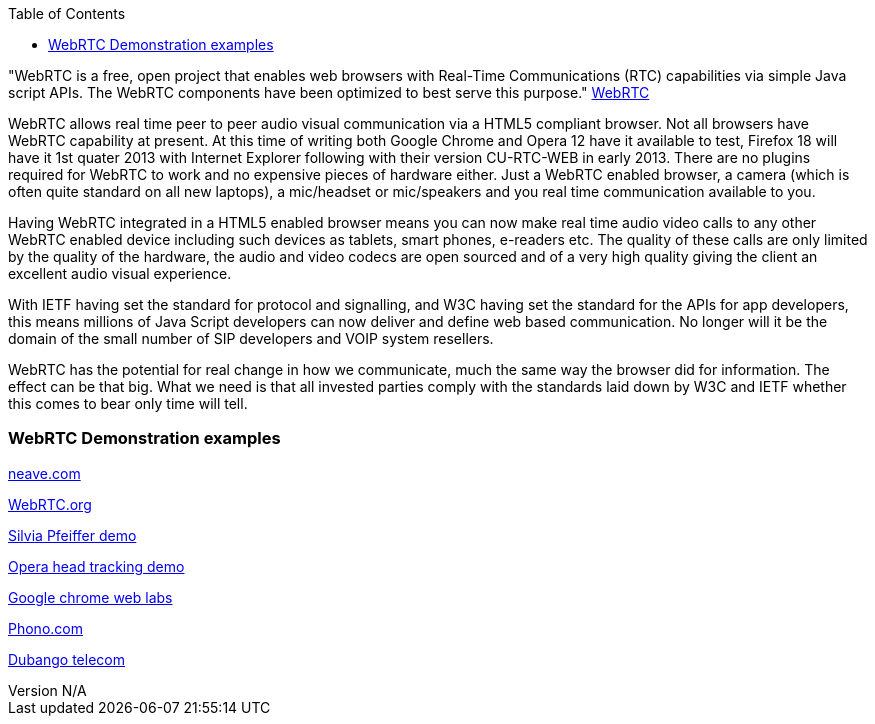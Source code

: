 :reporttype:    Research Note openRMC-2013
:reporttitle:   What is WebRTC
:author:        Brendan O'Farrell
:email:         bofarrell@tssg.org
:group:         
:address:       
:revdate:       July 20, 2012
:revnumber:     N/A
:docdate:       June 14, 2012
:description:   A description of WebRTC.
:legal:         LICENSE.txt
:encoding:      iso-8859-1
:toc:


"WebRTC is a free, open project that enables web browsers with Real-Time Communications (RTC) capabilities via simple Java script APIs. The WebRTC components have been optimized to best serve this purpose."
http://webrtc.org[WebRTC]

WebRTC allows real time peer to peer audio visual communication via a HTML5 compliant browser. Not all browsers have WebRTC  capability at present. At this time of writing both Google Chrome and Opera 12 have it available to test, Firefox 18 will have it  1st quater 2013 with Internet Explorer following with their version CU-RTC-WEB in early 2013. There are no plugins required for WebRTC to work and  no expensive pieces of hardware either. Just a WebRTC enabled browser, a camera (which is often quite standard on all new laptops), a mic/headset or mic/speakers and you real time communication available to you.

Having WebRTC integrated in a HTML5 enabled browser means you can now make real time audio video calls to any other WebRTC enabled device including such devices as  tablets, smart phones, e-readers etc. The quality of these calls are only limited by the quality of the hardware, the audio and video codecs  are open sourced and of a very high quality giving the client an excellent audio visual experience. 

With IETF having set the standard for protocol and signalling, and W3C having set the standard for the APIs for app developers, this means millions of Java Script developers can now deliver and define web based communication. No longer will it be the domain of the small number of SIP developers and VOIP system resellers. 

WebRTC has the potential for real change in how we communicate, much the same way the browser did for information. The effect can be that big. What we need is that all invested parties comply with the standards laid down by W3C and IETF whether this comes to bear only time will tell. 

=== WebRTC Demonstration examples ===

http://neave.com/webcam/html5/[neave.com]

https://apprtc.appspot.com[WebRTC.org]

http://html5videoguide.net/presentations/WebDirCode2012/#page9[Silvia Pfeiffer demo]

http://www.shinydemos.com/facekat/[Opera head tracking demo]

http://www.chromeexperiments.com/detail/web-lab/[Google chrome web labs]

http://phono.com/webrtc[Phono.com]

http://www.sipml5.org/[Dubango telecom]
